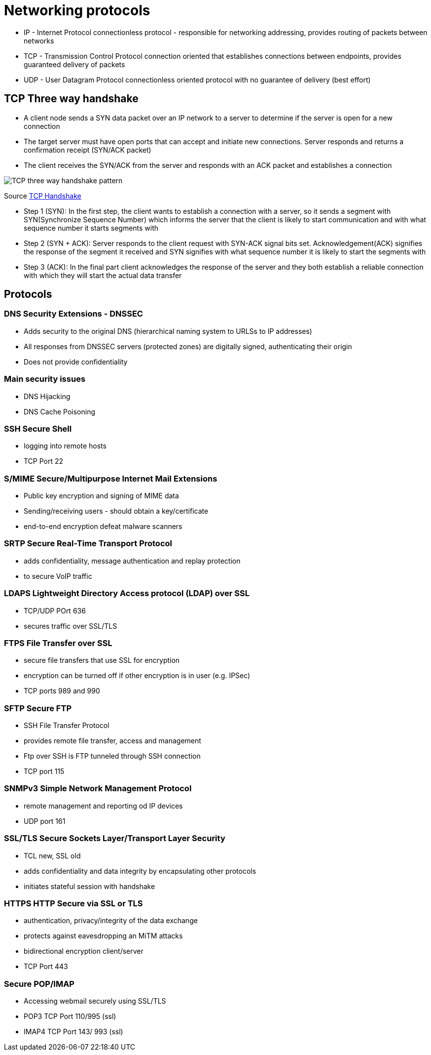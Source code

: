 ifndef::imagesdir[:imagesdir: ../images]
= Networking protocols

* IP - Internet Protocol
connectionless protocol - responsible for networking addressing, provides routing of packets between networks

* TCP - Transmission Control Protocol
connection oriented that establishes connections between endpoints, provides guaranteed delivery of packets

* UDP - User Datagram Protocol
connectionless oriented protocol with no guarantee of delivery (best effort)

== TCP Three way handshake
- A client node sends a SYN data packet over an IP network to a server to determine if the server is open for a new connection
- The target server must have open ports that can accept and initiate new connections. Server responds and returns a confirmation receipt (SYN/ACK packet)
- The client receives the SYN/ACK from the server and responds with an ACK packet and establishes a connection

[.left.text-center]
image::TCP-3wh.PNG[TCP three way handshake pattern]
Source https://www.geeksforgeeks.org/tcp-3-way-handshake-process/[TCP Handshake]

* Step 1 (SYN): In the first step, the client wants to establish a connection with a server, so it sends a segment with SYN(Synchronize Sequence Number) which informs the server that the client is likely to start communication and with what sequence number it starts segments with
* Step 2 (SYN + ACK): Server responds to the client request with SYN-ACK signal bits set. Acknowledgement(ACK) signifies the response of the segment it received and SYN signifies with what sequence number it is likely to start the segments with
* Step 3 (ACK): In the final part client acknowledges the response of the server and they both establish a reliable connection with which they will start the actual data transfer

== Protocols

=== DNS Security Extensions - DNSSEC
- Adds security to the original DNS (hierarchical naming system to URLSs to IP addresses)
- All responses from DNSSEC servers (protected zones) are digitally signed, authenticating their origin
- Does not provide confidentiality

=== Main security issues
- DNS Hijacking
- DNS Cache Poisoning

=== SSH Secure Shell
- logging into remote hosts
- TCP Port 22

=== S/MIME Secure/Multipurpose Internet Mail Extensions
- Public key encryption and signing of MIME data
- Sending/receiving users - should obtain a key/certificate
- end-to-end encryption defeat malware scanners

=== SRTP Secure Real-Time Transport Protocol
- adds confidentiality, message authentication and replay protection
- to secure VoIP traffic

=== LDAPS Lightweight Directory Access protocol (LDAP) over SSL
- TCP/UDP POrt 636
- secures traffic over SSL/TLS

=== FTPS File Transfer over SSL
- secure file transfers that use SSL for encryption
- encryption can be turned off if other encryption is in user (e.g. IPSec)
- TCP ports 989 and 990

=== SFTP Secure FTP
- SSH File Transfer Protocol
- provides remote file transfer, access and management
- Ftp over SSH is FTP tunneled through SSH connection
- TCP port 115

=== SNMPv3 Simple Network Management Protocol
- remote management and reporting od IP devices
- UDP port 161

=== SSL/TLS Secure Sockets Layer/Transport Layer Security
- TCL new, SSL old
- adds confidentiality and data integrity by encapsulating other protocols
- initiates stateful session with handshake

=== HTTPS HTTP Secure via SSL or TLS
- authentication, privacy/integrity of the data exchange
- protects against eavesdropping an MiTM attacks
- bidirectional encryption client/server
- TCP Port 443

=== Secure POP/IMAP
-  Accessing webmail securely using SSL/TLS
- POP3 TCP Port 110/995 (ssl)
- IMAP4 TCP Port 143/ 993 (ssl)




